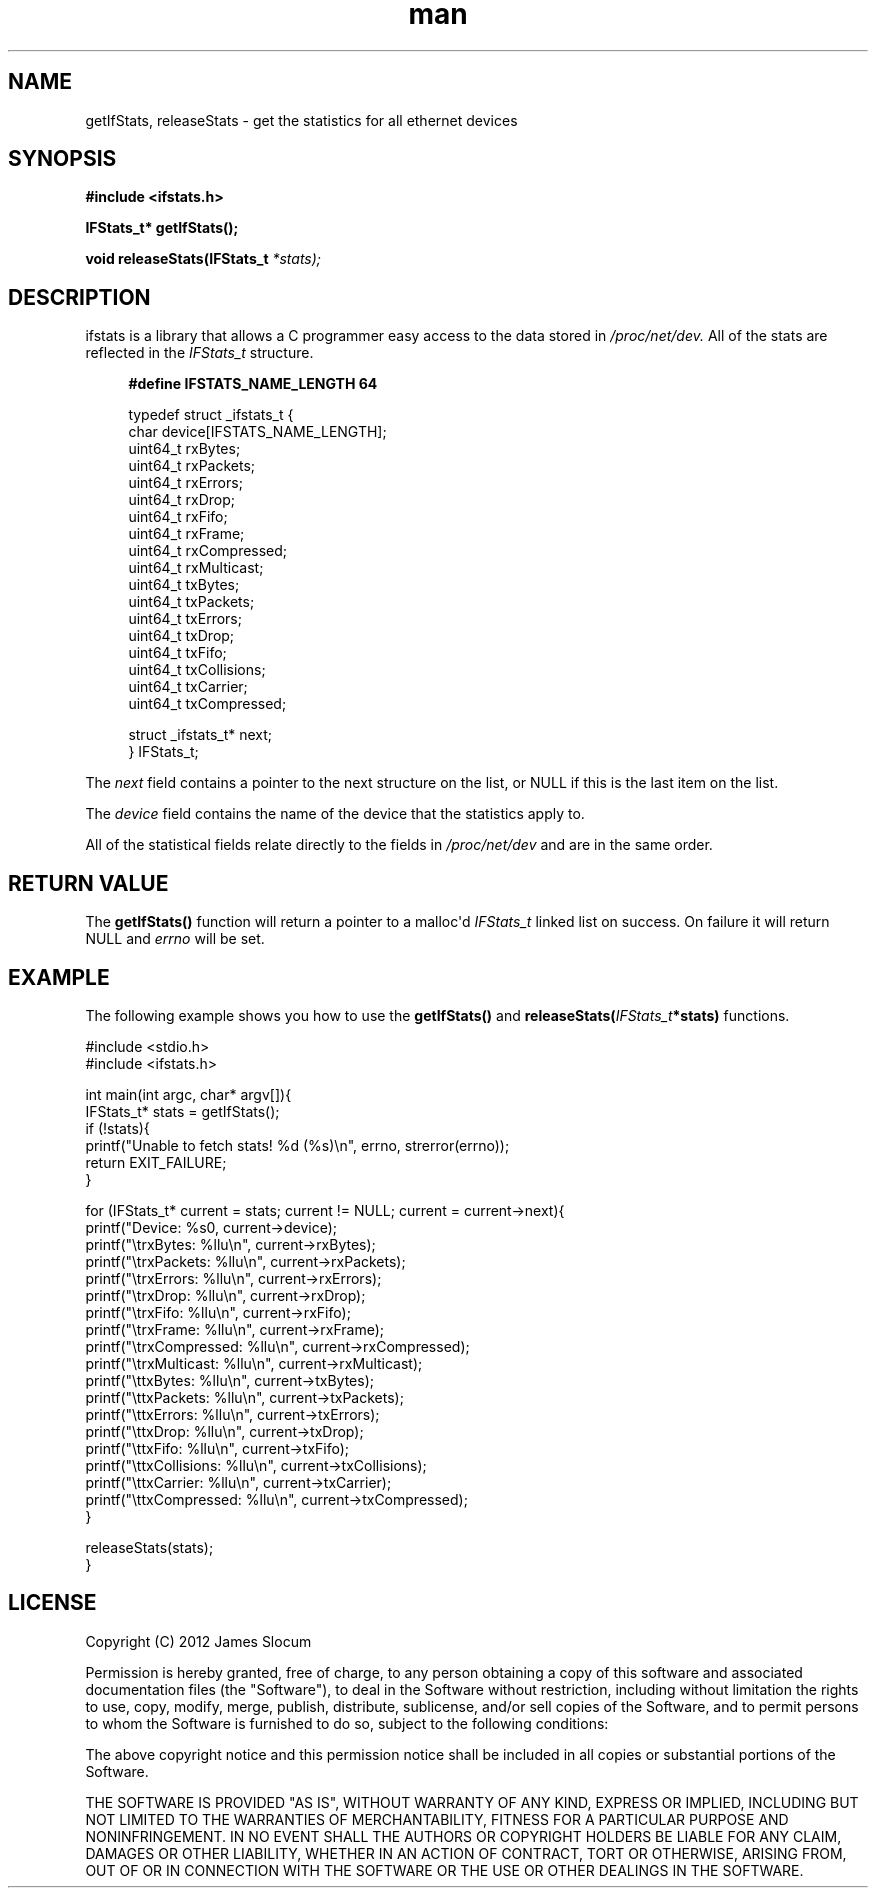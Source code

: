 .\" Manpage for ifstats system library.
.\" Contact j.m.slocum@gmail.com for corrections or typos.
.TH man 3 "24 Aug 2012" "1.0" "ifstats man page"

.SH NAME
getIfStats, releaseStats \- get the statistics for all ethernet devices

.SH SYNOPSIS
.B #include <ifstats.h>
.sp
.BI "IFStats_t* getIfStats();"
.sp
.BI "void releaseStats(IFStats_t " *stats);
.sp
.SH DESCRIPTION
ifstats is a library that allows a C programmer easy access to the data stored in
.I /proc/net/dev.
.sh
All of the stats are reflected in the
.I IFStats_t
structure.
.sp
.in +4n
.B #define IFSTATS_NAME_LENGTH 64
.nf
.sp
typedef struct _ifstats_t {
   char           device[IFSTATS_NAME_LENGTH];
   uint64_t       rxBytes;
   uint64_t       rxPackets;
   uint64_t       rxErrors;
   uint64_t       rxDrop;
   uint64_t       rxFifo;
   uint64_t       rxFrame;
   uint64_t       rxCompressed;
   uint64_t       rxMulticast;
   uint64_t       txBytes;
   uint64_t       txPackets;
   uint64_t       txErrors;
   uint64_t       txDrop;
   uint64_t       txFifo;
   uint64_t       txCollisions;
   uint64_t       txCarrier;
   uint64_t       txCompressed;

   struct _ifstats_t* next;
} IFStats_t;
.fi
.in
.PP
The
.I next
field contains a pointer to the next structure on the list, or NULL if this is the last item on the list.
.PP
The
.I device
field contains the name of the device that the statistics apply to. 
.PP
All of the statistical fields relate directly to the fields in 
.I /proc/net/dev
and are in the same order.
.SH RETURN VALUE
The
.B getIfStats()
function will return a pointer to a malloc\(aqd
.I IFStats_t
linked list on success. On failure it will return NULL and
.I errno
will be set.
.SH EXAMPLE
The following example shows you how to use the
.B getIfStats()
and
.BI "releaseStats(" IFStats_t *stats)
functions.
.nf
.sp
#include <stdio.h>
#include <ifstats.h>

int main(int argc, char* argv[]){
   IFStats_t* stats = getIfStats();
   if (!stats){
      printf("Unable to fetch stats! %d (%s)\\n", errno, strerror(errno));
      return EXIT_FAILURE;
   }

   for (IFStats_t* current = stats; current != NULL; current = current->next){
      printf("Device: %s\n", current->device);
      printf("\\trxBytes:      %llu\\n", current->rxBytes);
      printf("\\trxPackets:    %llu\\n", current->rxPackets);
      printf("\\trxErrors:     %llu\\n", current->rxErrors);
      printf("\\trxDrop:       %llu\\n", current->rxDrop);
      printf("\\trxFifo:       %llu\\n", current->rxFifo);
      printf("\\trxFrame:      %llu\\n", current->rxFrame);
      printf("\\trxCompressed: %llu\\n", current->rxCompressed);
      printf("\\trxMulticast:  %llu\\n", current->rxMulticast);
      printf("\\ttxBytes:      %llu\\n", current->txBytes);
      printf("\\ttxPackets:    %llu\\n", current->txPackets);
      printf("\\ttxErrors:     %llu\\n", current->txErrors);
      printf("\\ttxDrop:       %llu\\n", current->txDrop);
      printf("\\ttxFifo:       %llu\\n", current->txFifo);
      printf("\\ttxCollisions: %llu\\n", current->txCollisions);
      printf("\\ttxCarrier:    %llu\\n", current->txCarrier);
      printf("\\ttxCompressed: %llu\\n", current->txCompressed);
   }

   releaseStats(stats);  
}
.fi

.SH LICENSE
Copyright (C) 2012 James Slocum

Permission is hereby granted, free of charge, to any person obtaining a copy of this 
software and associated documentation files (the "Software"), to deal in the Software 
without restriction, including without limitation the rights to use, copy, modify, 
merge, publish, distribute, sublicense, and/or sell copies of the Software, and to 
permit persons to whom the Software is furnished to do so, subject to the following 
conditions:

The above copyright notice and this permission notice shall be included in all copies 
or substantial portions of the Software.

THE SOFTWARE IS PROVIDED "AS IS", WITHOUT WARRANTY OF ANY KIND, EXPRESS OR IMPLIED, 
INCLUDING BUT NOT LIMITED TO THE WARRANTIES OF MERCHANTABILITY, FITNESS FOR A PARTICULAR 
PURPOSE AND NONINFRINGEMENT. IN NO EVENT SHALL THE AUTHORS OR COPYRIGHT HOLDERS BE 
LIABLE FOR ANY CLAIM, DAMAGES OR OTHER LIABILITY, WHETHER IN AN ACTION OF CONTRACT, 
TORT OR OTHERWISE, ARISING FROM, OUT OF OR IN CONNECTION WITH THE SOFTWARE OR THE USE 
OR OTHER DEALINGS IN THE SOFTWARE.

